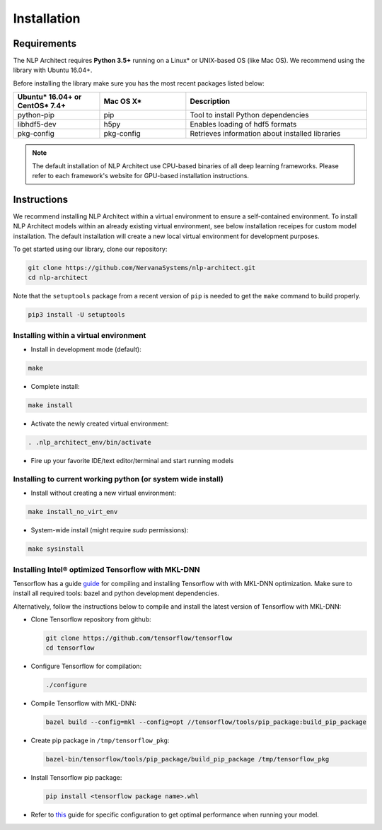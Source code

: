 .. ---------------------------------------------------------------------------
.. Copyright 2017-2018 Intel Corporation
..
.. Licensed under the Apache License, Version 2.0 (the "License");
.. you may not use this file except in compliance with the License.
.. You may obtain a copy of the License at
..
..      http://www.apache.org/licenses/LICENSE-2.0
..
.. Unless required by applicable law or agreed to in writing, software
.. distributed under the License is distributed on an "AS IS" BASIS,
.. WITHOUT WARRANTIES OR CONDITIONS OF ANY KIND, either express or implied.
.. See the License for the specific language governing permissions and
.. limitations under the License.
.. ---------------------------------------------------------------------------

Installation
############

Requirements
============

The NLP Architect requires **Python 3.5+** running on a
Linux* or UNIX-based OS (like Mac OS). We recommend using the library with Ubuntu 16.04+.

Before installing the library make sure you has the most recent packages listed below:

.. csv-table::
   :header: "Ubuntu* 16.04+ or CentOS* 7.4+", "Mac OS X*", "Description"
   :widths: 20, 20, 42
   :escape: ~

   python-pip, pip, Tool to install Python dependencies
   libhdf5-dev, h5py, Enables loading of hdf5 formats
   pkg-config, pkg-config, Retrieves information about installed libraries

.. note::
  The default installation of NLP Architect use CPU-based binaries of all deep learning frameworks. Please refer to each framework's website for GPU-based installation instructions.


Instructions
============

We recommend installing NLP Architect within a virtual environment to ensure a self-contained environment.
To install NLP Architect models within an already existing virtual environment, see below installation receipes for custom model installation.
The default installation will create a new local virtual environment for development purposes.

To get started using our library, clone our repository:

.. code:: python

  git clone https://github.com/NervanaSystems/nlp-architect.git
  cd nlp-architect

Note that the ``setuptools`` package from a recent version of ``pip`` is needed to get the ``make`` command to build properly.

.. code:: python

  pip3 install -U setuptools

Installing within a virtual environment
---------------------------------------

*  Install in development mode (default):

.. code:: python

  make

*  Complete install:

.. code:: python

  make install

*  Activate the newly created virtual environment:

.. code:: python

  . .nlp_architect_env/bin/activate

* Fire up your favorite IDE/text editor/terminal and start running models

Installing to current working python (or system wide install)
-------------------------------------------------------------

*  Install without creating a new virtual environment:

.. code:: python

  make install_no_virt_env


*  System-wide install (might require `sudo` permissions):

.. code:: python

  make sysinstall

Installing Intel® optimized Tensorflow with MKL-DNN
---------------------------------------------------

Tensorflow has a guide `guide <https://www.tensorflow.org/install/install_sources>`_ for compiling and installing Tensorflow with with MKL-DNN optimization. Make sure to install all required tools: bazel and python development dependencies.

Alternatively, follow the instructions below to compile and install the latest version of Tensorflow with MKL-DNN:

* Clone Tensorflow repository from github:

  .. code::

      git clone https://github.com/tensorflow/tensorflow
      cd tensorflow

* Configure Tensorflow for compilation:

  .. code::

      ./configure

* Compile Tensorflow with MKL-DNN:

  .. code::

      bazel build --config=mkl --config=opt //tensorflow/tools/pip_package:build_pip_package

* Create pip package in ``/tmp/tensorflow_pkg``:

  .. code::

      bazel-bin/tensorflow/tools/pip_package/build_pip_package /tmp/tensorflow_pkg

* Install Tensorflow pip package:

  .. code::

      pip install <tensorflow package name>.whl

* Refer to `this <https://www.tensorflow.org/performance/performance_guide#tensorflow_with_intel_mkl_dnn>`_ guide for specific configuration to get optimal performance when running your model.
